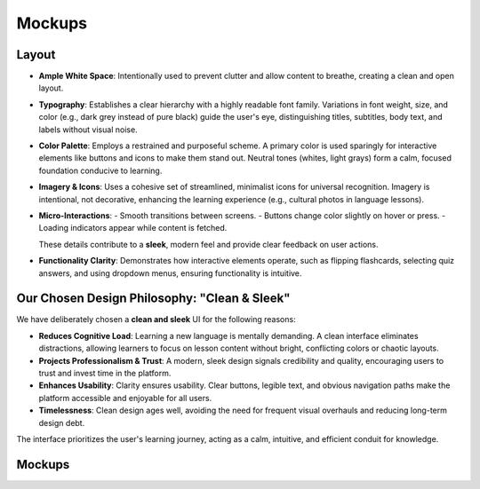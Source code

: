 Mockups
=======

Layout
------

- **Ample White Space**: Intentionally used to prevent clutter and allow content to breathe, creating a clean and open layout.
- **Typography**: Establishes a clear hierarchy with a highly readable font family. Variations in font weight, size, and color (e.g., dark grey instead of pure black) guide the user's eye, distinguishing titles, subtitles, body text, and labels without visual noise.
- **Color Palette**: Employs a restrained and purposeful scheme. A primary color is used sparingly for interactive elements like buttons and icons to make them stand out. Neutral tones (whites, light grays) form a calm, focused foundation conducive to learning.
- **Imagery & Icons**: Uses a cohesive set of streamlined, minimalist icons for universal recognition. Imagery is intentional, not decorative, enhancing the learning experience (e.g., cultural photos in language lessons).
- **Micro-Interactions**:
  - Smooth transitions between screens.
  - Buttons change color slightly on hover or press.
  - Loading indicators appear while content is fetched.
  
  These details contribute to a **sleek**, modern feel and provide clear feedback on user actions.
- **Functionality Clarity**: Demonstrates how interactive elements operate, such as flipping flashcards, selecting quiz answers, and using dropdown menus, ensuring functionality is intuitive.

Our Chosen Design Philosophy: "Clean & Sleek"
--------------------------------------------

We have deliberately chosen a **clean and sleek** UI for the following reasons:

- **Reduces Cognitive Load**: Learning a new language is mentally demanding. A clean interface eliminates distractions, allowing learners to focus on lesson content without bright, conflicting colors or chaotic layouts.
- **Projects Professionalism & Trust**: A modern, sleek design signals credibility and quality, encouraging users to trust and invest time in the platform.
- **Enhances Usability**: Clarity ensures usability. Clear buttons, legible text, and obvious navigation paths make the platform accessible and enjoyable for all users.
- **Timelessness**: Clean design ages well, avoiding the need for frequent visual overhauls and reducing long-term design debt.

The interface prioritizes the user's learning journey, acting as a calm, intuitive, and efficient conduit for knowledge.

Mockups
-------

.. image:: _static/WhatsApp%20Image%202025-08-19%20at%2008.15.39.jpeg
   :alt: Mockup of Course Explorer
   :width: 600px

.. image:: _static/WhatsApp%20Image%202025-08-19%20at%2008.15.40-2.jpeg
   :alt: Mockup of Lesson Player
   :width: 600px

.. image:: _static/WhatsApp%20Image%202025-08-19%20at%2008.15.40.jpeg
   :alt: Mockup of Course Builder
   :width: 600px

.. image:: _static/WhatsApp%20Image%202025-08-19%20at%2008.15.41.jpeg
   :alt: Mockup of Review Dashboard
   :width: 600px